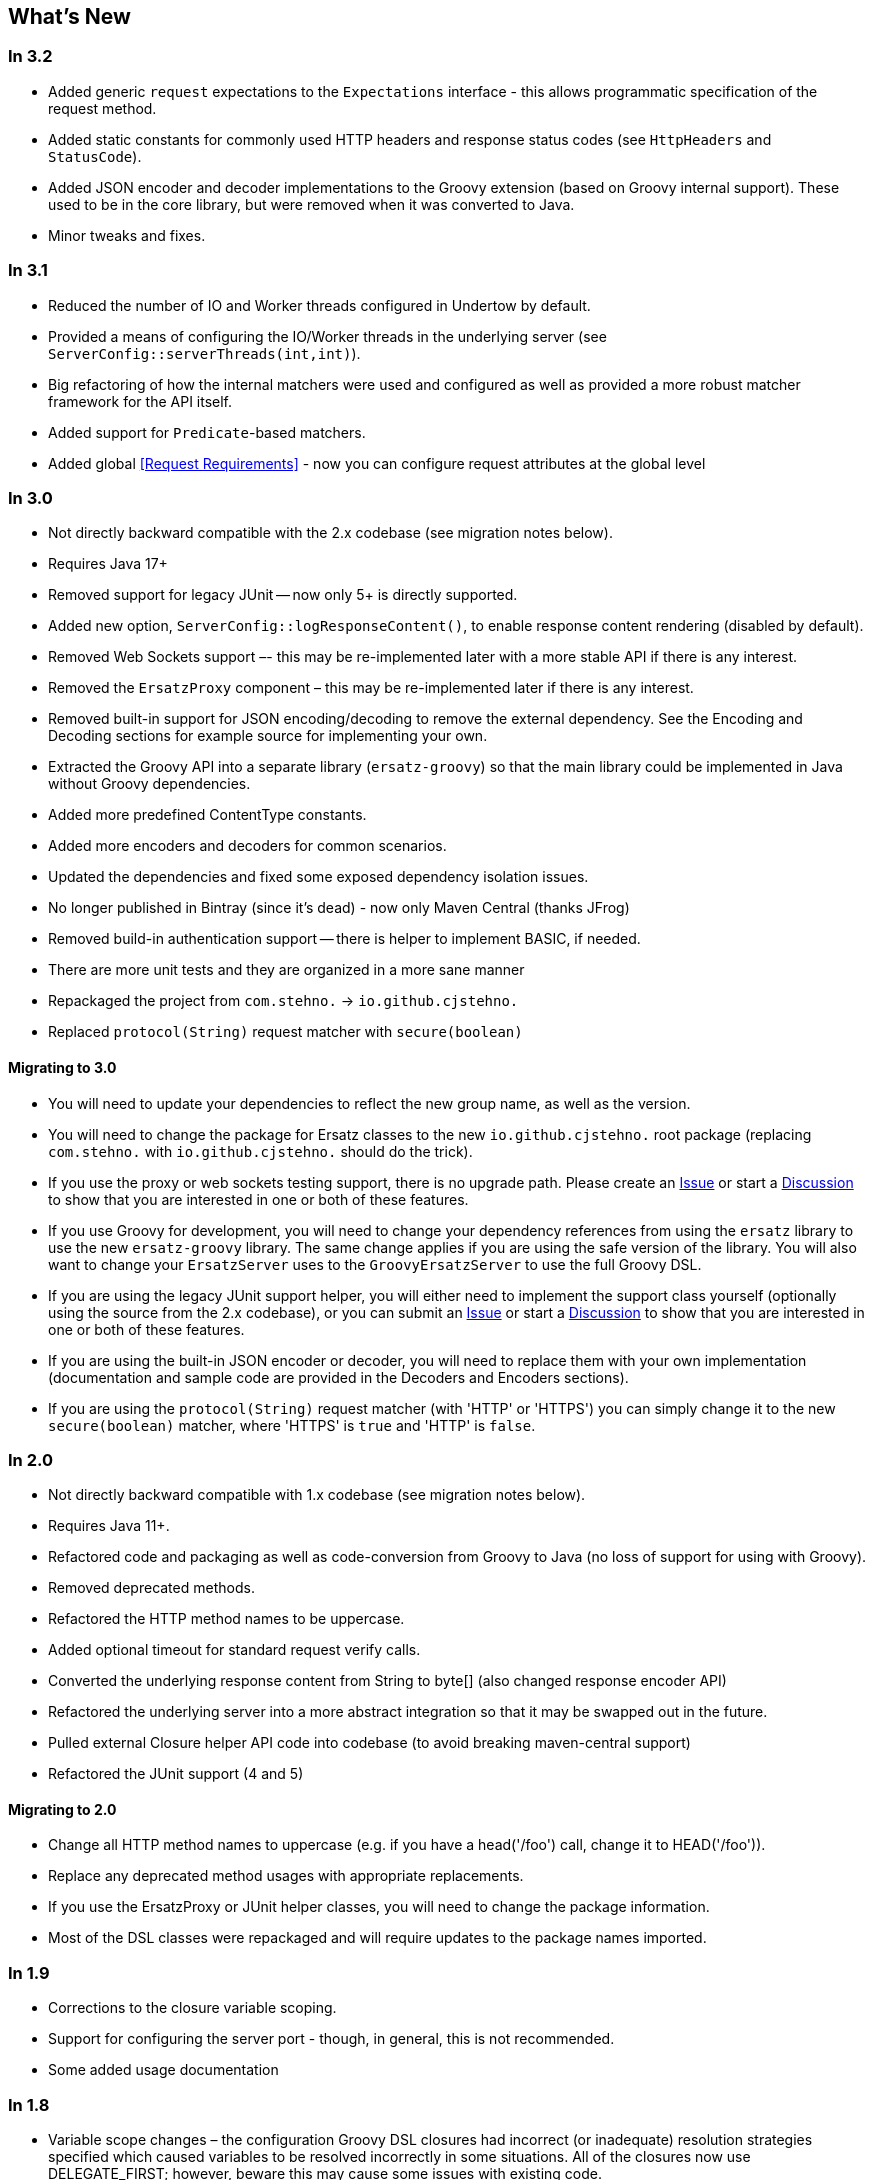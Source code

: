== What's New

=== In 3.2

* Added generic `request` expectations to the `Expectations` interface - this allows programmatic specification of the request method.
* Added static constants for commonly used HTTP headers and response status codes (see `HttpHeaders` and `StatusCode`).
* Added JSON encoder and decoder implementations to the Groovy extension (based on Groovy internal support). These used to be in the core library, but were removed when it was converted to Java.
* Minor tweaks and fixes.

=== In 3.1

* Reduced the number of IO and Worker threads configured in Undertow by default.
* Provided a means of configuring the IO/Worker threads in the underlying server (see `ServerConfig::serverThreads(int,int)`).
* Big refactoring of how the internal matchers were used and configured as well as provided a more robust matcher framework for the API itself.
* Added support for `Predicate`-based matchers.
* Added global <<Request Requirements>> - now you can configure request attributes at the global level

=== In 3.0

* Not directly backward compatible with the 2.x codebase (see migration notes below).
* Requires Java 17+
* Removed support for legacy JUnit -- now only 5+ is directly supported.
* Added new option, `ServerConfig::logResponseContent()`, to enable response content rendering (disabled by default).
* Removed Web Sockets support –- this may be re-implemented later with a more stable API if there is any interest.
* Removed the `ErsatzProxy` component – this may be re-implemented later if there is any interest.
* Removed built-in support for JSON encoding/decoding to remove the external dependency. See the Encoding and Decoding sections for example source for implementing your own.
* Extracted the Groovy API into a separate library (`ersatz-groovy`) so that the main library could be implemented in Java without Groovy dependencies.
* Added more predefined ContentType constants.
* Added more encoders and decoders for common scenarios.
* Updated the dependencies and fixed some exposed dependency isolation issues.
* No longer published in Bintray (since it's dead) - now only Maven Central (thanks JFrog)
* Removed build-in authentication support -- there is helper to implement BASIC, if needed.
* There are more unit tests and they are organized in a more sane manner
* Repackaged the project from `com.stehno.` -> `io.github.cjstehno.`
* Replaced `protocol(String)` request matcher with `secure(boolean)`

==== Migrating to 3.0

* You will need to update your dependencies to reflect the new group name, as well as the version.
* You will need to change the package for Ersatz classes to the new `io.github.cjstehno.` root package (replacing `com.stehno.` with `io.github.cjstehno.` should do the trick).
* If you use the proxy or web sockets testing support, there is no upgrade path. Please create an https://github.com/cjstehno/ersatz/issues[Issue] or start a https://github.com/cjstehno/ersatz/discussions[Discussion] to show that you are interested in one or both of these features.
* If you use Groovy for development, you will need to change your dependency references from using the `ersatz` library to use the new `ersatz-groovy` library. The same change applies if you are using the safe version of the library. You will also want to change your `ErsatzServer` uses to the `GroovyErsatzServer` to use the full Groovy DSL.
* If you are using the legacy JUnit support helper, you will either need to implement the support class yourself (optionally using the source from the 2.x codebase), or you can submit an https://github.com/cjstehno/ersatz/issues[Issue] or start a https://github.com/cjstehno/ersatz/discussions[Discussion] to show that you are interested in one or both of these features.
* If you are using the built-in JSON encoder or decoder, you will need to replace them with your own implementation (documentation and sample code are provided in the Decoders and Encoders sections).
* If you are using the `protocol(String)` request matcher (with 'HTTP' or 'HTTPS') you can simply change it to the new `secure(boolean)` matcher, where 'HTTPS' is `true` and 'HTTP' is `false`.

=== In 2.0

* Not directly backward compatible with 1.x codebase (see migration notes below).
* Requires Java 11+.
* Refactored code and packaging as well as code-conversion from Groovy to Java (no loss of support for using with Groovy).
* Removed deprecated methods.
* Refactored the HTTP method names to be uppercase.
* Added optional timeout for standard request verify calls.
* Converted the underlying response content from String to byte[] (also changed response encoder API)
* Refactored the underlying server into a more abstract integration so that it may be swapped out in the future.
* Pulled external Closure helper API code into codebase (to avoid breaking maven-central support)
* Refactored the JUnit support (4 and 5)

==== Migrating to 2.0

* Change all HTTP method names to uppercase (e.g. if you have a head('/foo') call, change it to HEAD('/foo')).
* Replace any deprecated method usages with appropriate replacements.
* If you use the ErsatzProxy or JUnit helper classes, you will need to change the package information.
* Most of the DSL classes were repackaged and will require updates to the package names imported.

=== In 1.9

* Corrections to the closure variable scoping.
* Support for configuring the server port - though, in general, this is not recommended.
* Some added usage documentation

=== In 1.8

* Variable scope changes – the configuration Groovy DSL closures had incorrect (or inadequate) resolution strategies specified which caused variables to be resolved incorrectly in some situations. All of the closures now use DELEGATE_FIRST; however, beware this may cause some issues with existing code.
* Deprecation of the Response::content(...) methods in favor of the new body(...) methods.
* ANSI color codes were added to the match failure reports to make them a bit more readable.
* A couple of helper methods were added to ErsatzServer to facilitate simple URL string building – see httpUrl(String) and httpsUrl(String).
* A JUnit 5 Extension was added to make server management simple with JUnit 5, similar to what already existed for JUnit 4.
* Support for "chunked" responses with fixed or random delays between chunks has been added.